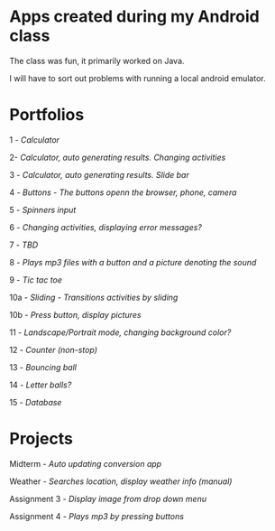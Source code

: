 * Apps created during my Android class
The class was fun, it primarily worked on Java. 

I will have to sort out problems with running a local android emulator.

* Portfolios
1 - [[portfolio1][Calculator]]

2- [[portfolio2][Calculator, auto generating results. Changing activities]]

3 - [[portfolio3][Calculator, auto generating results. Slide bar]]

4 - [[portfolio4a][Buttons - The buttons openn the browser, phone, camera]]

5 - [[portfolio5][Spinners input]]

6 - [[portfolio6][Changing activities, displaying error messages?]]

7 - [[portfolio7][TBD]]

8 - [[portfolio8][Plays mp3 files with a button and a picture denoting the sound]]

9 - [[portfolio9][Tic tac toe]]

10a - [[portfolio10a_sliding][Sliding - Transitions activities by sliding]]

10b - [[portfolio10b_scenes][Press button, display pictures]]

11 - [[portfolio11][Landscape/Portrait mode, changing background color?]]

12 - [[portfolio12][Counter (non-stop)]]

13 - [[portfolio13][Bouncing ball]]

14 - [[portfolio14_letters][Letter balls?]]

15 - [[portfolio15][Database]]

* Projects

Midterm - [[midterm][Auto updating conversion app]]

Weather - [[weatherproject][Searches location, display weather info (manual)]]

Assignment 3 - [[assignment3][Display image from drop down menu]]

Assignment 4 - [[assignment4][Plays mp3 by pressing buttons]]

